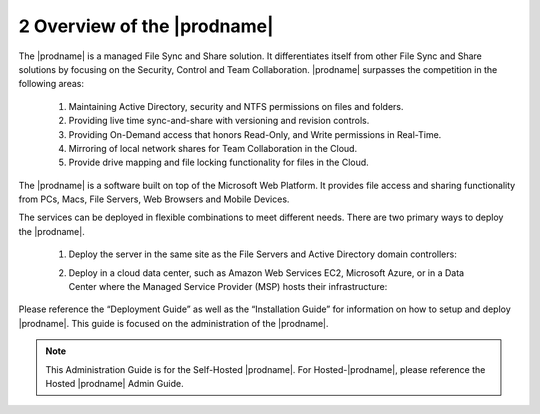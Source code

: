 ############################################
2 Overview of the |prodname|
############################################

The |prodname| is a managed File Sync and Share solution. It differentiates itself from other File Sync and Share solutions by focusing on the Security, Control and Team Collaboration. |prodname| surpasses the competition in the following areas:

   1. Maintaining Active Directory, security and NTFS permissions on files and folders.
   2. Providing live time sync-and-share with versioning and revision controls.
   3. Providing On-Demand access that honors Read-Only, and Write permissions in Real-Time.
   4. Mirroring of local network shares for Team Collaboration in the Cloud.
   5. Provide drive mapping and file locking functionality for files in the Cloud.

The |prodname| is a software built on top of the Microsoft Web Platform. It provides file access and sharing functionality from PCs, Macs, File Servers, Web Browsers and Mobile Devices.

The services can be deployed in flexible combinations to meet different needs. There are two primary ways to deploy the |prodname|.

    1. Deploy the server in the same site as the File Servers and Active Directory domain controllers:
    
    .. image:: _static/SelfHostedCentreStackDirectShare.svg
    
    2. Deploy in a cloud data center, such as Amazon Web Services EC2, Microsoft Azure, or in a Data Center where the Managed Service Provider (MSP) hosts their infrastructure:
    
    .. image:: _static/SelfHostedCentreStackRemoteShare.svg



Please reference the “Deployment Guide” as well as the “Installation Guide” for information on how to setup and deploy |prodname|.
This guide is focused on the administration of the |prodname|.

.. note::

    This Administration Guide is for the Self-Hosted |prodname|.
    For Hosted-|prodname|, please reference the Hosted |prodname| Admin Guide.
